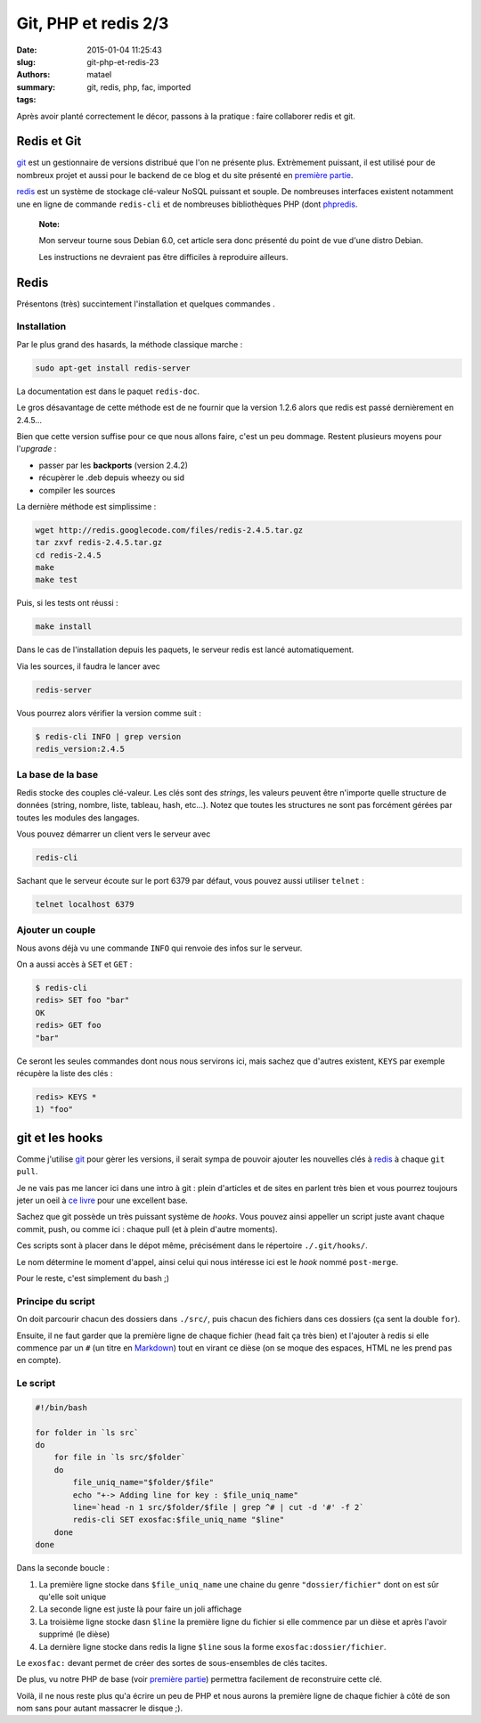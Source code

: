 =====================
Git, PHP et redis 2/3
=====================

:date: 2015-01-04 11:25:43
:slug: git-php-et-redis-23
:authors: matael
:summary: 
:tags: git, redis, php, fac, imported

Après avoir planté correctement le décor, passons à la pratique : faire
collaborer redis et git.

------------
Redis et Git
------------

git_ est un gestionnaire de versions distribué
que l'on ne présente plus. Extrèmement puissant, il est utilisé pour de
nombreux projet et aussi pour le backend de ce blog et du site présenté
en `première partie`_.

redis_ est un système de stockage clé-valeur NoSQL
puissant et souple. De nombreuses interfaces existent notamment une en
ligne de commande ``redis-cli`` et de nombreuses bibliothèques PHP (dont
phpredis_.

    **Note:**

    Mon serveur tourne sous Debian 6.0, cet article sera donc présenté
    du point de vue d'une distro Debian.

    Les instructions ne devraient pas être difficiles à reproduire
    ailleurs.

-----
Redis
-----

Présentons (très) succintement l'installation et quelques commandes .

~~~~~~~~~~~~
Installation
~~~~~~~~~~~~

Par le plus grand des hasards, la méthode classique marche :

.. code-block:: bash

    sudo apt-get install redis-server

La documentation est dans le paquet ``redis-doc``.

Le gros désavantage de cette méthode est de ne fournir que la version
1.2.6 alors que redis est passé dernièrement en 2.4.5...

Bien que cette version suffise pour ce que nous allons faire, c'est un
peu dommage. Restent plusieurs moyens pour l'*upgrade* :

-  passer par les **backports** (version 2.4.2)
-  récupèrer le .deb depuis wheezy ou sid
-  compiler les sources

La dernière méthode est simplissime :

.. code-block:: bash

    wget http://redis.googlecode.com/files/redis-2.4.5.tar.gz
    tar zxvf redis-2.4.5.tar.gz
    cd redis-2.4.5
    make
    make test

Puis, si les tests ont réussi :

.. code-block:: bash

    make install

Dans le cas de l'installation depuis les paquets, le serveur redis est
lancé automatiquement.

Via les sources, il faudra le lancer avec

.. code-block:: bash

    redis-server

Vous pourrez alors vérifier la version comme suit :

.. code-block:: bash

    $ redis-cli INFO | grep version
    redis_version:2.4.5

~~~~~~~~~~~~~~~~~~
La base de la base
~~~~~~~~~~~~~~~~~~

Redis stocke des couples clé-valeur. Les clés sont des *strings*, les
valeurs peuvent être n'importe quelle structure de données (string,
nombre, liste, tableau, hash, etc...). Notez que toutes les structures
ne sont pas forcément gérées par toutes les modules des langages.

Vous pouvez démarrer un client vers le serveur avec

.. code-block:: bash

    redis-cli

Sachant que le serveur écoute sur le port 6379 par défaut, vous pouvez
aussi utiliser ``telnet`` :

.. code-block:: bash

    telnet localhost 6379

~~~~~~~~~~~~~~~~~
Ajouter un couple
~~~~~~~~~~~~~~~~~

Nous avons déjà vu une commande ``INFO`` qui renvoie des infos sur le
serveur.

On a aussi accès à ``SET`` et ``GET`` :

.. code-block:: bash

    $ redis-cli
    redis> SET foo "bar"
    OK
    redis> GET foo
    "bar"

Ce seront les seules commandes dont nous nous servirons ici, mais sachez
que d'autres existent, ``KEYS`` par exemple récupère la liste des clés :

.. code-block:: bash

    redis> KEYS *
    1) "foo"

----------------
git et les hooks
----------------

Comme j'utilise git_ pour gèrer les versions, il
serait sympa de pouvoir ajouter les nouvelles clés à
redis_ à chaque ``git pull``.

Je ne vais pas me lancer ici dans une intro à git : plein d'articles et
de sites en parlent très bien et vous pourrez toujours jeter un oeil à
`ce livre`_ pour une excellent base.

Sachez que git possède un très puissant système de *hooks*. Vous pouvez
ainsi appeller un script juste avant chaque commit, push, ou comme ici :
chaque pull (et à plein d'autre moments).

Ces scripts sont à placer dans le dépot même, précisément dans le
répertoire ``./.git/hooks/``.

Le nom détermine le moment d'appel, ainsi celui qui nous intéresse ici
est le *hook* nommé ``post-merge``.

Pour le reste, c'est simplement du bash ;)

~~~~~~~~~~~~~~~~~~
Principe du script
~~~~~~~~~~~~~~~~~~

On doit parcourir chacun des dossiers dans ``./src/``, puis chacun des
fichiers dans ces dossiers (ça sent la double ``for``).

Ensuite, il ne faut garder que la première ligne de chaque fichier
(``head`` fait ça très bien) et l'ajouter à redis si elle commence par
un ``#`` (un titre en
Markdown_) tout en
virant ce dièse (on se moque des espaces, HTML ne les prend pas en
compte).

~~~~~~~~~
Le script
~~~~~~~~~

.. code-block:: bash

    #!/bin/bash

    for folder in `ls src`
    do
        for file in `ls src/$folder`
        do
            file_uniq_name="$folder/$file"
            echo "+-> Adding line for key : $file_uniq_name"
            line=`head -n 1 src/$folder/$file | grep ^# | cut -d '#' -f 2`
            redis-cli SET exosfac:$file_uniq_name "$line"
        done
    done

Dans la seconde boucle :

#. La première ligne stocke dans ``$file_uniq_name`` une chaine du genre ``"dossier/fichier"`` dont on est sûr qu'elle soit unique
#. La seconde ligne est juste là pour faire un joli affichage
#. La troisième ligne stocke dasn ``$line`` la première ligne du fichier si elle commence par un dièse et après l'avoir supprimé (le dièse)
#. La dernière ligne stocke dans redis la ligne ``$line`` sous la forme ``exosfac:dossier/fichier``.

Le ``exosfac:`` devant permet de créer des sortes de sous-ensembles de
clés tacites.

De plus, vu notre PHP de base (voir `première partie`_) permettra facilement de
reconstruire cette clé.

Voilà, il ne nous reste plus qu'a écrire un peu de PHP et nous aurons la
première ligne de chaque fichier à côté de son nom sans pour autant
massacrer le disque ;).

.. _git: http://git-scm.org
.. _première partie:  /writing/git-php-et-redis-13
.. _redis: http://redis.io
.. _phpredis: https://github.com/nicolasff/phpredis
.. _ce livre: http://progit.org/book.html
.. _Markdown: http://daringfireball.net/projects/markdown/
